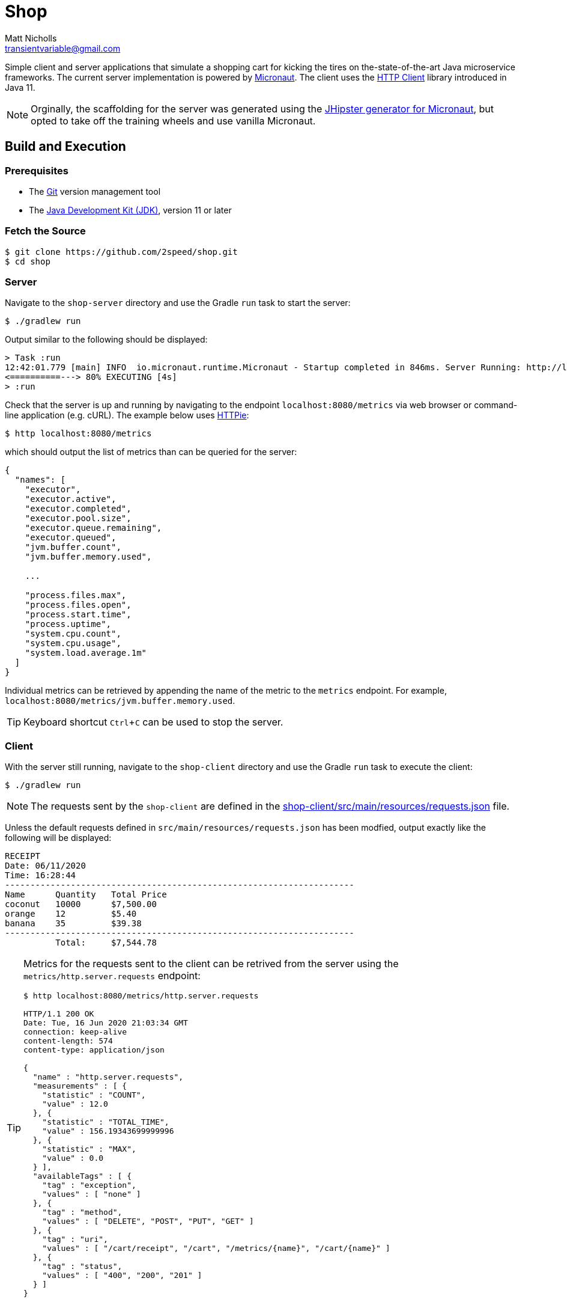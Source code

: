 = Shop
Matt Nicholls <transientvariable@gmail.com>
:experimental: true
:keywords: Java,Reactive,Micronaut,Quarkus,GraalVM,Microservices,Serverless
:icons: font
:iconfont-cdn: //stackpath.bootstrapcdn.com/font-awesome/4.7.0/css/font-awesome.min.css
:sectanchors: true
:source-highlighter: prettify


ifdef::env-github[]
:tip-caption: :bulb:
:note-caption: :information_source:
:important-caption: :heavy_exclamation_mark:
:caution-caption: :fire:
:warning-caption: :warning:
endif::[]

Simple client and server applications that simulate a shopping cart for kicking the tires on the-state-of-the-art Java microservice frameworks. The current server implementation is powered by link:https://micronaut.io/[Micronaut]. The client uses the link:https://openjdk.java.net/groups/net/httpclient/[HTTP Client] library introduced in Java 11.

NOTE: Orginally, the scaffolding for the server was generated using the link:https://github.com/jhipster/generator-jhipster-micronaut[JHipster generator for Micronaut], but opted to take off the training wheels and use vanilla Micronaut.

== Build and Execution

=== Prerequisites

- The link:https://git-scm.com/[Git] version management tool
- The link:https://jdk.java.net/11/[Java Development Kit (JDK)], version 11 or later

=== Fetch the Source

....
$ git clone https://github.com/2speed/shop.git
$ cd shop
....

=== Server

Navigate to the `shop-server` directory and use the Gradle `run` task to start the server:
....
$ ./gradlew run
....

Output similar to the following should be displayed:
[source,bash]
----
> Task :run
12:42:01.779 [main] INFO  io.micronaut.runtime.Micronaut - Startup completed in 846ms. Server Running: http://localhost:8080
<==========---> 80% EXECUTING [4s]
> :run
----

Check that the server is up and running by navigating to the endpoint `localhost:8080/metrics` via web browser or command-line application (e.g. cURL). The example below uses link:https://httpie.org/[HTTPie]:

[source,bash]
----
$ http localhost:8080/metrics
----

which should output the list of metrics than can be queried for the server:

[source,bash]
----
{
  "names": [
    "executor",
    "executor.active",
    "executor.completed",
    "executor.pool.size",
    "executor.queue.remaining",
    "executor.queued",
    "jvm.buffer.count",
    "jvm.buffer.memory.used",

    ...

    "process.files.max",
    "process.files.open",
    "process.start.time",
    "process.uptime",
    "system.cpu.count",
    "system.cpu.usage",
    "system.load.average.1m"
  ]
}
----

Individual metrics can be retrieved by appending the name of the metric to the `metrics` endpoint. For example, `localhost:8080/metrics/jvm.buffer.memory.used`.

TIP: Keyboard shortcut kbd:[Ctrl + C] can be used to stop the server.

=== Client

With the server still running, navigate to the `shop-client` directory and use the Gradle `run` task to execute the client:
....
$ ./gradlew run
....

NOTE: The requests sent by the `shop-client` are defined in the link:shop-client/src/main/resources/requests.json[] file.

Unless the default requests defined in `src/main/resources/requests.json` has been modfied, output exactly like the following will be displayed:

[source,text]
----
RECEIPT
Date: 06/11/2020
Time: 16:28:44
---------------------------------------------------------------------
Name      Quantity   Total Price
coconut   10000      $7,500.00
orange    12         $5.40
banana    35         $39.38
---------------------------------------------------------------------
          Total:     $7,544.78

----

[TIP]
====
Metrics for the requests sent to the client can be retrived from the server using the `metrics/http.server.requests` endpoint:

[source,bash]
----
$ http localhost:8080/metrics/http.server.requests

HTTP/1.1 200 OK
Date: Tue, 16 Jun 2020 21:03:34 GMT
connection: keep-alive
content-length: 574
content-type: application/json

{
  "name" : "http.server.requests",
  "measurements" : [ {
    "statistic" : "COUNT",
    "value" : 12.0
  }, {
    "statistic" : "TOTAL_TIME",
    "value" : 156.19343699999996
  }, {
    "statistic" : "MAX",
    "value" : 0.0
  } ],
  "availableTags" : [ {
    "tag" : "exception",
    "values" : [ "none" ]
  }, {
    "tag" : "method",
    "values" : [ "DELETE", "POST", "PUT", "GET" ]
  }, {
    "tag" : "uri",
    "values" : [ "/cart/receipt", "/cart", "/metrics/{name}", "/cart/{name}" ]
  }, {
    "tag" : "status",
    "values" : [ "400", "200", "201" ]
  } ]
}

----
====

=== Notes

==== General

* Initially started out with https://quarkus.io/[Quarkus] for implementing the server, but hit a hard wall when attempting use the HTTP session for state management.
    ** Quarkus does not provide support for HTTP sessions _out-of-the-box_ and the workarounds are quite hacky at the moment  ¯\_(ツ)_/¯

==== Developer Experience/Ergonomics

* Building a native binary using Micronaut with GraalVM is currently quite a daunting task, especially when compared to Quarkus
    ** Took a while to figure out exactly how to build the damn thing, however as with all things, YMMV
* Ramp up time to being productive with Micronaut is similar to that of Spring and Quarkus
    ** Even more so when using JHipster; the framework being used is almost transparent
    ** Using some of the more esoteric features like reactive streams is where things get interesting  ಠ‿ಠ
* For Spring veterans, transitioning to Micronaut might be a more _familiar_ experience
    ** Quarkus too to a degree, but it is definitely not batteries included like Spring and Micronaut - which is basically the point of a microservice right?

==== Brainstorming/TODOs

* http://rsocket.io/[RSocket] versions of the client and server?  ᕦ(ò_óˇ)ᕤ
* Deployment of server as a serverless application on Cloudflare or AWS
* Comparing the DevEx of building native binaries of the server between GraalVM and WebAssembly
    ** Possibly a Rust version of the server using Actix compiled to WASM as a control? 🤔
* Performance comparison between a native binary of the server built with GraalVM and WebAssembly

